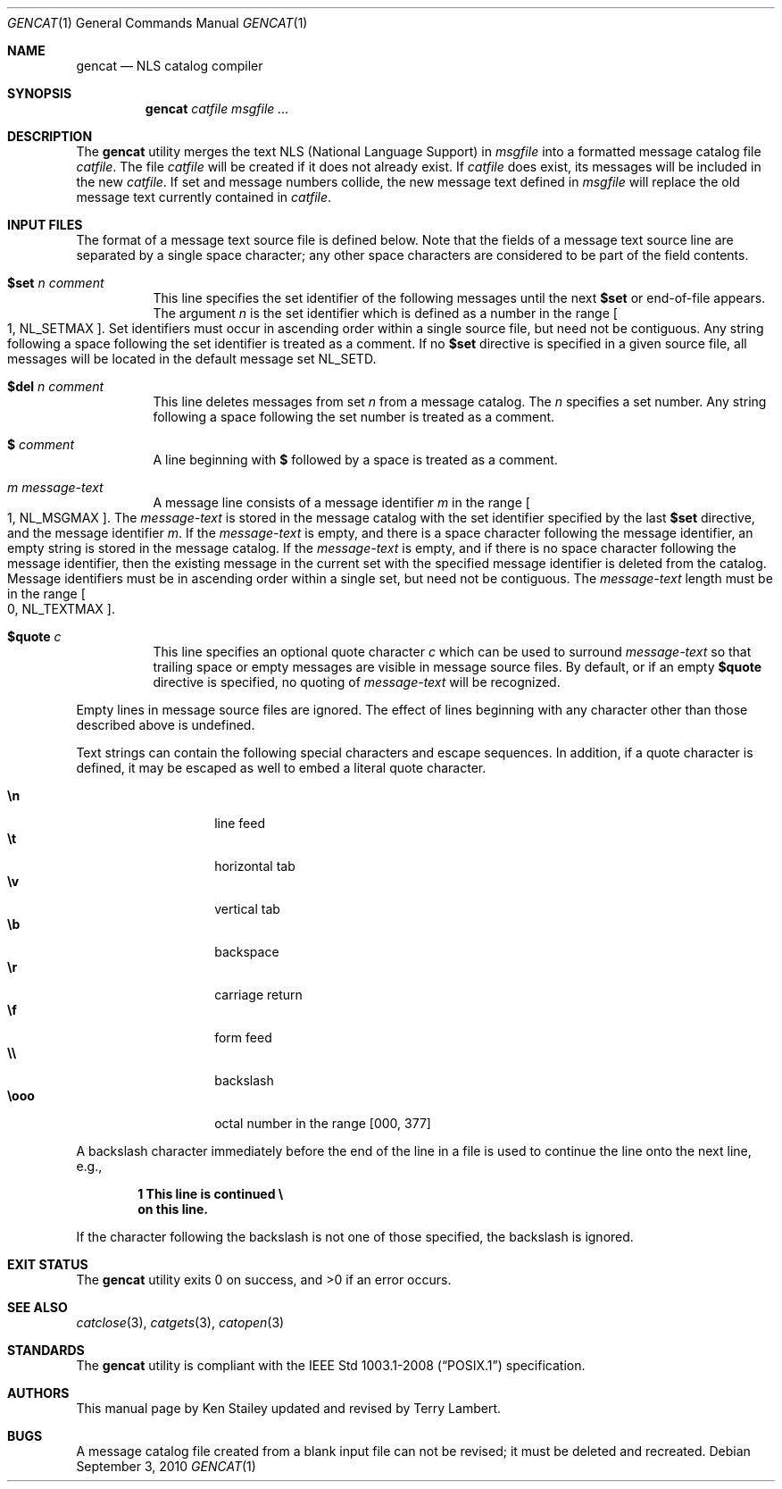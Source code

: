 .\"	$OpenBSD: src/usr.bin/gencat/gencat.1,v 1.18 2013/01/17 21:29:14 jmc Exp $
.\"
.\" Copyright (c) 1997 Ken Stailey
.\"
.\" Redistribution and use in source and binary forms, with or without
.\" modification, are permitted provided that the following conditions
.\" are met:
.\" 1. Redistributions of source code must retain the above copyright
.\"    notice, this list of conditions and the following disclaimer.
.\" 2. Redistributions in binary form must reproduce the above copyright
.\"    notice, this list of conditions and the following disclaimer in the
.\"    documentation and/or other materials provided with the distribution.
.\" 3. The name of the author may not be used to endorse or promote products
.\"    derived from this software without specific prior written permission
.\"
.\" THIS SOFTWARE IS PROVIDED BY THE AUTHOR ``AS IS'' AND ANY EXPRESS OR
.\" IMPLIED WARRANTIES, INCLUDING, BUT NOT LIMITED TO, THE IMPLIED WARRANTIES
.\" OF MERCHANTABILITY AND FITNESS FOR A PARTICULAR PURPOSE ARE DISCLAIMED.
.\" IN NO EVENT SHALL THE AUTHOR BE LIABLE FOR ANY DIRECT, INDIRECT,
.\" INCIDENTAL, SPECIAL, EXEMPLARY, OR CONSEQUENTIAL DAMAGES (INCLUDING, BUT
.\" NOT LIMITED TO, PROCUREMENT OF SUBSTITUTE GOODS OR SERVICES; LOSS OF USE,
.\" DATA, OR PROFITS; OR BUSINESS INTERRUPTION) HOWEVER CAUSED AND ON ANY
.\" THEORY OF LIABILITY, WHETHER IN CONTRACT, STRICT LIABILITY, OR TORT
.\" (INCLUDING NEGLIGENCE OR OTHERWISE) ARISING IN ANY WAY OUT OF THE USE OF
.\" THIS SOFTWARE, EVEN IF ADVISED OF THE POSSIBILITY OF SUCH DAMAGE.
.\"
.\"	$Id: gencat.1,v 1.17 2010/09/03 11:09:28 jmc Exp $
.\"
.Dd $Mdocdate: September 3 2010 $
.Dt GENCAT 1
.Os
.Sh NAME
.Nm gencat
.Nd NLS catalog compiler
.Sh SYNOPSIS
.Nm gencat
.Ar catfile msgfile ...
.Sh DESCRIPTION
The
.Nm
utility merges the text NLS (National Language Support) in
.Ar msgfile
into a formatted message catalog file
.Ar catfile .
The file
.Ar catfile
will be created if it does not already exist.
If
.Ar catfile
does exist, its messages will be included in the new
.Ar catfile .
If set and message numbers collide, the new message text defined in
.Ar msgfile
will replace the old message text currently contained in
.Ar catfile .
.Sh INPUT FILES
The format of a message text source file is defined below.
Note that the fields of a message text source line are separated by a
single space character; any other space characters are considered to be
part of the field contents.
.Bl -tag -width Ds
.It Li $set Ar n comment
This line specifies the set identifier of the following messages until
the next
.Li $set
or end-of-file appears.
The argument
.Ar n
is the set identifier which is defined as a number in the range
.Bo 1 ,
.Dv NL_SETMAX Bc .
Set identifiers must occur in ascending order within
a single source file, but need not be contiguous.
Any string following
a space following the set identifier is treated as a comment.
If no
.Li $set
directive is specified in a given source file, all messages will
be located in the default message set
.Dv NL_SETD .
.It Li $del Ar n comment
This line deletes messages from set
.Ar n
from a message catalog.
The
.Ar n
specifies a set number.
Any string following a space following the set
number is treated as a comment.
.It Li $ Ar comment
A line beginning with
.Li $
followed by a space is treated as a comment.
.It Ar m message-text
A message line consists of a message identifier
.Ar m
in the range
.Bo 1 ,
.Dv NL_MSGMAX Bc .
The
.Ar message-text
is stored in the message catalog with the set identifier specified by
the last
.Li $set
directive, and the message identifier
.Ar m .
If the
.Ar message-text
is empty, and there is a space character following the message identifier,
an empty string is stored in the message catalog.
If the
.Ar message-text
is empty, and if there is no space character following the message
identifier, then the existing message in the current set with the
specified message identifier is deleted from the catalog.
Message identifiers must be in ascending order within a single set, but
need not be contiguous.
The
.Ar message-text
length must be in the range
.Bo 0 ,
.Dv NL_TEXTMAX Bc .
.It Li $quote Ar c
This line specifies an optional quote character
.Ar c
which can be used to surround
.Ar message-text
so that trailing space or empty messages are visible in message
source files.
By default, or if an empty
.Li $quote
directive is specified, no quoting of
.Ar message-text
will be recognized.
.El
.Pp
Empty lines in message source files are ignored.
The effect of lines beginning with any character other than those
described above is undefined.
.Pp
Text strings can contain the following special characters and escape
sequences.
In addition, if a quote character is defined, it may be
escaped as well to embed a literal quote character.
.Pp
.Bl -tag -width Ds -offset indent -compact
.It Li \en
line feed
.It Li \et
horizontal tab
.It Li \ev
vertical tab
.It Li \eb
backspace
.It Li \er
carriage return
.It Li \ef
form feed
.It Li \e\e
backslash
.It Li \eooo
octal number in the range [000, 377]
.El
.Pp
A backslash character immediately before the end of the line in a file
is used to continue the line onto the next line, e.g.,
.Pp
.Dl 1 This line is continued \e
.Dl on this line.
.Pp
If the character following the backslash is not one of those specified,
the backslash is ignored.
.Sh EXIT STATUS
.Ex -std gencat
.Sh SEE ALSO
.Xr catclose 3 ,
.Xr catgets 3 ,
.Xr catopen 3
.Sh STANDARDS
The
.Nm
utility is compliant with the
.St -p1003.1-2008
specification.
.Sh AUTHORS
.An -nosplit
This manual page by
.An Ken Stailey
updated and revised by
.An Terry Lambert .
.Sh BUGS
A message catalog file created from a blank input file can not be revised;
it must be deleted and recreated.
